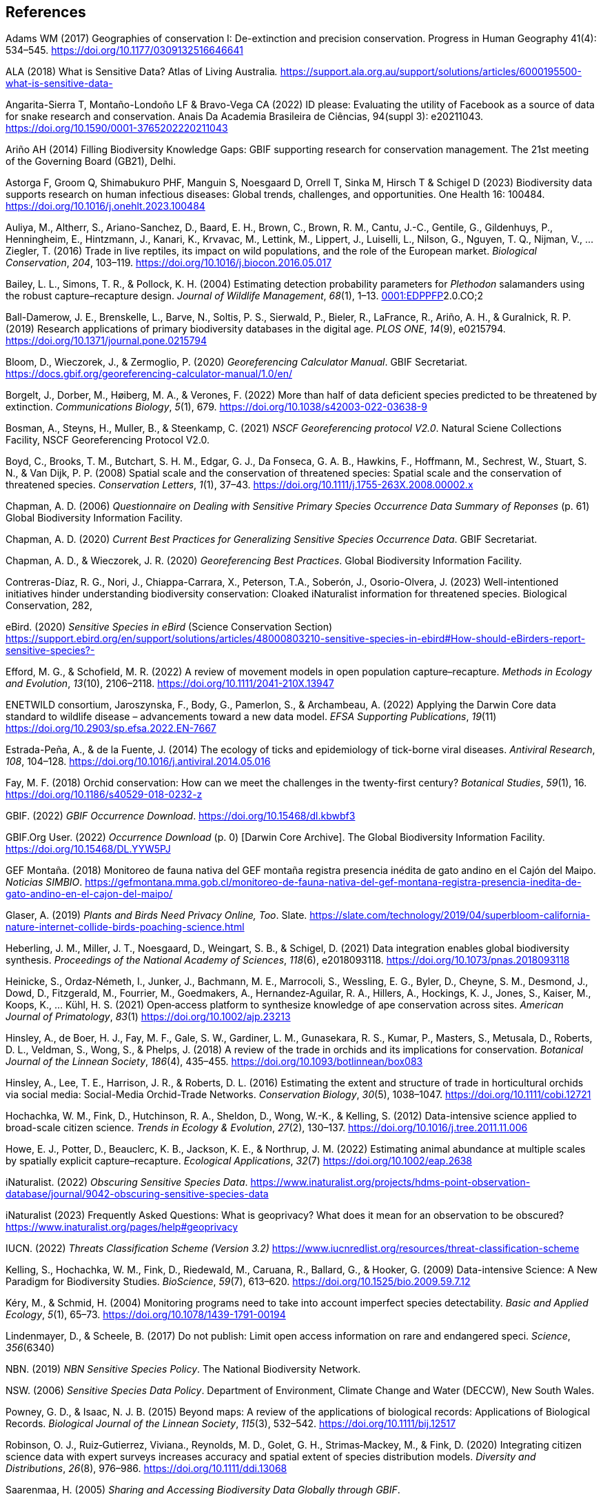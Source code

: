 
== References

Adams WM (2017) Geographies of conservation I: De-extinction and precision conservation. Progress in Human Geography 41(4): 534–545. https://doi.org/10.1177/0309132516646641

ALA (2018) What is Sensitive Data? Atlas of Living Australia__.__ https://support.ala.org.au/support/solutions/articles/6000195500-what-is-sensitive-data-

Angarita-Sierra T, Montaño-Londoño LF & Bravo-Vega CA (2022) ID please: Evaluating the utility of Facebook as a source of data for snake research and conservation. Anais Da Academia Brasileira de Ciências, 94(suppl 3): e20211043. https://doi.org/10.1590/0001-3765202220211043

Ariño AH (2014) Filling Biodiversity Knowledge Gaps: GBIF supporting research for conservation management. The 21st meeting of the Governing Board (GB21), Delhi.

Astorga F, Groom Q, Shimabukuro PHF, Manguin S, Noesgaard D, Orrell T, Sinka M, Hirsch T & Schigel D (2023) Biodiversity
data supports research on human infectious diseases: Global trends, challenges, and opportunities. One Health 16: 100484. https://doi.org/10.1016/j.onehlt.2023.100484

Auliya, M., Altherr, S., Ariano-Sanchez, D., Baard, E. H., Brown, C.,
Brown, R. M., Cantu, J.-C., Gentile, G., Gildenhuys, P., Henningheim,
E., Hintzmann, J., Kanari, K., Krvavac, M., Lettink, M., Lippert, J.,
Luiselli, L., Nilson, G., Nguyen, T. Q., Nijman, V., … Ziegler, T.
(2016) Trade in live reptiles, its impact on wild populations, and the
role of the European market. _Biological Conservation_, _204_, 103–119.
https://doi.org/10.1016/j.biocon.2016.05.017

Bailey, L. L., Simons, T. R., & Pollock, K. H. (2004) Estimating
detection probability parameters for _Plethodon_ salamanders using the
robust capture–recapture design. _Journal of Wildlife Management_,
_68_(1), 1–13.
https://doi.org/10.2193/0022-541X(2004)068[0001:EDPPFP]2.0.CO;2

Ball-Damerow, J. E., Brenskelle, L., Barve, N., Soltis, P. S., Sierwald,
P., Bieler, R., LaFrance, R., Ariño, A. H., & Guralnick, R. P. (2019)
Research applications of primary biodiversity databases in the digital
age. _PLOS ONE_, _14_(9), e0215794.
https://doi.org/10.1371/journal.pone.0215794

Bloom, D., Wieczorek, J., & Zermoglio, P. (2020) _Georeferencing
Calculator Manual_. GBIF Secretariat.
https://docs.gbif.org/georeferencing-calculator-manual/1.0/en/

Borgelt, J., Dorber, M., Høiberg, M. A., & Verones, F. (2022) More than
half of data deficient species predicted to be threatened by extinction.
_Communications Biology_, _5_(1), 679.
https://doi.org/10.1038/s42003-022-03638-9

Bosman, A., Steyns, H., Muller, B., & Steenkamp, C. (2021) _NSCF
Georeferencing protocol V2.0_. Natural Sciene Collections Facility, NSCF
Georeferencing Protocol V2.0.

Boyd, C., Brooks, T. M., Butchart, S. H. M., Edgar, G. J., Da Fonseca,
G. A. B., Hawkins, F., Hoffmann, M., Sechrest, W., Stuart, S. N., & Van
Dijk, P. P. (2008) Spatial scale and the conservation of threatened
species: Spatial scale and the conservation of threatened species.
_Conservation Letters_, _1_(1), 37–43.
https://doi.org/10.1111/j.1755-263X.2008.00002.x

Chapman, A. D. (2006) _Questionnaire on Dealing with Sensitive Primary
Species Occurrence Data Summary of Reponses_ (p. 61) Global Biodiversity
Information Facility.

Chapman, A. D. (2020) _Current Best Practices for Generalizing Sensitive
Species Occurrence Data_. GBIF Secretariat.

Chapman, A. D., & Wieczorek, J. R. (2020) _Georeferencing Best
Practices_. Global Biodiversity Information Facility.

Contreras-Díaz, R. G., Nori, J., Chiappa-Carrara, X., Peterson, T.A.,
Soberón, J., Osorio-Olvera, J. (2023) Well-intentioned initiatives
hinder understanding biodiversity conservation: Cloaked iNaturalist
information for threatened species. Biological Conservation, 282,

eBird. (2020) _Sensitive Species in eBird_ (Science Conservation
Section)
https://support.ebird.org/en/support/solutions/articles/48000803210-sensitive-species-in-ebird#How-should-eBirders-report-sensitive-species?-

Efford, M. G., & Schofield, M. R. (2022) A review of movement models in
open population capture–recapture. _Methods in Ecology and Evolution_,
_13_(10), 2106–2118. https://doi.org/10.1111/2041-210X.13947

ENETWILD consortium, Jaroszynska, F., Body, G., Pamerlon, S., &
Archambeau, A. (2022) Applying the Darwin Core data standard to wildlife
disease – advancements toward a new data model. _EFSA Supporting
Publications_, _19_(11) https://doi.org/10.2903/sp.efsa.2022.EN-7667

Estrada-Peña, A., & de la Fuente, J. (2014) The ecology of ticks and
epidemiology of tick-borne viral diseases. _Antiviral Research_, _108_,
104–128. https://doi.org/10.1016/j.antiviral.2014.05.016

Fay, M. F. (2018) Orchid conservation: How can we meet the challenges in
the twenty-first century? _Botanical Studies_, _59_(1), 16.
https://doi.org/10.1186/s40529-018-0232-z

GBIF. (2022) _GBIF Occurrence Download_.
https://doi.org/10.15468/dl.kbwbf3

GBIF.Org User. (2022) _Occurrence Download_ (p. 0) [Darwin Core
Archive]. The Global Biodiversity Information Facility.
https://doi.org/10.15468/DL.YYW5PJ

GEF Montaña. (2018) Monitoreo de fauna nativa del GEF montaña registra
presencia inédita de gato andino en el Cajón del Maipo. _Noticias
SIMBIO_.
https://gefmontana.mma.gob.cl/monitoreo-de-fauna-nativa-del-gef-montana-registra-presencia-inedita-de-gato-andino-en-el-cajon-del-maipo/

Glaser, A. (2019) _Plants and Birds Need Privacy Online, Too_. Slate.
https://slate.com/technology/2019/04/superbloom-california-nature-internet-collide-birds-poaching-science.html

Heberling, J. M., Miller, J. T., Noesgaard, D., Weingart, S. B., &
Schigel, D. (2021) Data integration enables global biodiversity
synthesis. _Proceedings of the National Academy of Sciences_, _118_(6),
e2018093118. https://doi.org/10.1073/pnas.2018093118

Heinicke, S., Ordaz‐Németh, I., Junker, J., Bachmann, M. E., Marrocoli,
S., Wessling, E. G., Byler, D., Cheyne, S. M., Desmond, J., Dowd, D.,
Fitzgerald, M., Fourrier, M., Goedmakers, A., Hernandez‐Aguilar, R. A.,
Hillers, A., Hockings, K. J., Jones, S., Kaiser, M., Koops, K., … Kühl,
H. S. (2021) Open‐access platform to synthesize knowledge of ape
conservation across sites. _American Journal of Primatology_, _83_(1)
https://doi.org/10.1002/ajp.23213

Hinsley, A., de Boer, H. J., Fay, M. F., Gale, S. W., Gardiner, L. M.,
Gunasekara, R. S., Kumar, P., Masters, S., Metusala, D., Roberts, D. L.,
Veldman, S., Wong, S., & Phelps, J. (2018) A review of the trade in
orchids and its implications for conservation. _Botanical Journal of the
Linnean Society_, _186_(4), 435–455.
https://doi.org/10.1093/botlinnean/box083

Hinsley, A., Lee, T. E., Harrison, J. R., & Roberts, D. L. (2016)
Estimating the extent and structure of trade in horticultural orchids
via social media: Social-Media Orchid-Trade Networks. _Conservation
Biology_, _30_(5), 1038–1047. https://doi.org/10.1111/cobi.12721

Hochachka, W. M., Fink, D., Hutchinson, R. A., Sheldon, D., Wong, W.-K.,
& Kelling, S. (2012) Data-intensive science applied to broad-scale
citizen science. _Trends in Ecology & Evolution_, _27_(2), 130–137.
https://doi.org/10.1016/j.tree.2011.11.006

Howe, E. J., Potter, D., Beauclerc, K. B., Jackson, K. E., & Northrup,
J. M. (2022) Estimating animal abundance at multiple scales by spatially
explicit capture–recapture. _Ecological Applications_, _32_(7)
https://doi.org/10.1002/eap.2638

iNaturalist. (2022) _Obscuring Sensitive Species Data_.
https://www.inaturalist.org/projects/hdms-point-observation-database/journal/9042-obscuring-sensitive-species-data[+++https://www.inaturalist.org/projects/hdms-point-observation-database/journal/9042-obscuring-sensitive-species-data+++]

iNaturalist (2023) Frequently Asked Questions: What is geoprivacy? What
does it mean for an observation to be obscured?
https://www.inaturalist.org/pages/help#geoprivacy

IUCN. (2022) _Threats Classification Scheme (Version 3.2)_
https://www.iucnredlist.org/resources/threat-classification-scheme

Kelling, S., Hochachka, W. M., Fink, D., Riedewald, M., Caruana, R.,
Ballard, G., & Hooker, G. (2009) Data-intensive Science: A New Paradigm
for Biodiversity Studies. _BioScience_, _59_(7), 613–620.
https://doi.org/10.1525/bio.2009.59.7.12

Kéry, M., & Schmid, H. (2004) Monitoring programs need to take into
account imperfect species detectability. _Basic and Applied Ecology_,
_5_(1), 65–73. https://doi.org/10.1078/1439-1791-00194

Lindenmayer, D., & Scheele, B. (2017) Do not publish: Limit open access
information on rare and endangered speci. _Science_, _356_(6340)

NBN. (2019) _NBN Sensitive Species Policy_. The National Biodiversity
Network.

NSW. (2006) _Sensitive Species Data Policy_. Department of Environment,
Climate Change and Water (DECCW), New South Wales.

Powney, G. D., & Isaac, N. J. B. (2015) Beyond maps: A review of the
applications of biological records: Applications of Biological Records.
_Biological Journal of the Linnean Society_, _115_(3), 532–542.
https://doi.org/10.1111/bij.12517

Robinson, O. J., Ruiz‐Gutierrez, Viviana., Reynolds, M. D., Golet, G.
H., Strimas‐Mackey, M., & Fink, D. (2020) Integrating citizen science
data with expert surveys increases accuracy and spatial extent of
species distribution models. _Diversity and Distributions_, _26_(8),
976–986. https://doi.org/10.1111/ddi.13068

Saarenmaa, H. (2005) _Sharing and Accessing Biodiversity Data Globally
through GBIF_.

SANBI. (2010) _Biodiversity Information Policy Framework_ (Policiy
Series. Digital Acess to Sensitive Taxon Data)

SANBI. (2016) _Report of the National Sensitive Species List Workshop_.
South African National Biodiversity Institute’s (SANBI’s)

SANBI. (2018) _National Sensitive Species List (NSSL) of 2018: Summary
of changes. Version 1.0_. South African National Biodiversity Institute,
SANBI. http://nssl.sanbi.org.za/

Schlaepfer, M. A., Hoover, C., & Dodd, C. K. (2005) Challenges in
Evaluating the Impact of the Trade in Amphibians and Reptiles on Wild
Populations. _BioScience_, _55_(3), 256.
https://doi.org/10.1641/0006-3568(2005)055[0256:CIETIO]2.0.CO;2

Siler, C. D., Linkem, C. W., Cobb, K., Watters, J. L., Cummings, S. T.,
Diesmos, A. C., & Brown, R. M. (2014) Taxonomic revision of the
semi-aquatic skink Parvoscincus leucospilos (Reptilia: Squamata:
Scincidae), with description of three new species. _Zootaxa_, _3847_(3),
388. https://doi.org/10.11646/zootaxa.3847.3.4

SINP. (2014) _Définition et gestion des données sensibles sur la nature
dans le cadre du SINP. Guide technique._ (Touroult J., Birard J., Bouix
T., Chataigner J., De Wever P., Gourvil J., Guichard B., Landry Ph.,
Olivereau F., Pichard O., Poncet L., Touzé A. & Lebeau Y.)

SINP. (2017) _Protocole dy Systeme d´Information Sur la Nature et les
Paysages_. système d’informa􏰀on sur la nature et les paysages (SINP)

SINP. (2022) _GUIDE TECHNIQUE SENSIBILITÉ DES DONNÉES À LA DIFFUSION
VERSION 2.0_ (Ichter, J., Robert, S., Touroult, J.)
https://inpn.mnhn.fr/docs-web/docs/download/404525

SLU Artdatabanken. (2020) _List of sensitive species nationally
protected In Sweden_ [Data set]. SLU Artdatabanken.
https://doi.org/10.15468/JWBTSB

Soberón, J., & Peterson, T. (2004) Biodiversity informatics: Managing
and applying primary biodiversity data. _Philosophical Transactions of
the Royal Society of London. Series B: Biological Sciences_,
_359_(1444), 689–698. https://doi.org/10.1098/rstb.2003.1439

Tang, B., Clark, J. S., & Gelfand, A. E. (2021) Modeling spatially
biased citizen science effort through the eBird database. _Environmental
and Ecological Statistics_, _28_(3), 609–630.
https://doi.org/10.1007/s10651-021-00508-1

Theng, M., Milleret, C., Bracis, C., Cassey, P., & Delean, S. (2022)
Confronting spatial capture–recapture models with realistic animal
movement simulations. _Ecology_, _103_(10)
https://doi.org/10.1002/ecy.3676

Thompson, C. W., Phelps, K. L., Allard, M. W., Cook, J. A., Dunnum, J.
L., Ferguson, A. W., Gelang, M., Khan, F. A. A., Paul, D. L., Reeder, D.
M., Simmons, N. B., Vanhove, M. P. M., Webala, P. W., Weksler, M., &
Kilpatrick, C. W. (2021) Preserve a Voucher Specimen! The Critical Need
for Integrating Natural History Collections in Infectious Disease
Studies. _MBio_, _12_(1), e02698-20.
https://doi.org/10.1128/mBio.02698-20

Tourani, M. (2022) A review of spatial capture–recapture: Ecological
insights, limitations, and prospects. _Ecology and Evolution_, _12_(1)
https://doi.org/10.1002/ece3.8468

Wieczorek, J., Guo, Q., & Hijmans, R. (2004) The point-radius method for
georeferencing locality descriptions and calculating associated
uncertainty. _International Journal of Geographical Information
Science_, _18_(8), 745–767. https://doi.org/10.1080/13658810412331280211

Wood, C., Sullivan, B., Iliff, M., Fink, D, & Kelling S (2011) eBird:
Engaging Birders in Science and Conservation. PLoS Biology, 9(12):
e1001220. https://doi.org/10.1371/journal.pbio.1001220

Xing S, Au TF, Dufour PC, Cheng W, Landry Yuan F, Jia F, V, LV, Wang M,
& Bonebrake TC (2019) Conservation of data deficient species under
multiple threats: Lessons from an iconic tropical butterfly
(_Teinopalpus aureus_) Biological Conservation 234__:__ 154–164.
https://doi.org/10.1016/j.biocon.2019.03.029

=== 

=== 

=== 

=== 

=== 

=== 

=== 

=== 
